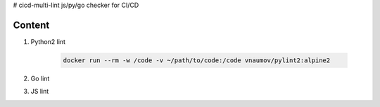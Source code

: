 # cicd-multi-lint
js/py/go checker for CI/CD

Content
-------

#. Python2 lint


    .. code-block:: bash

        docker run --rm -w /code -v ~/path/to/code:/code vnaumov/pylint2:alpine2

#. Go lint
#. JS lint
